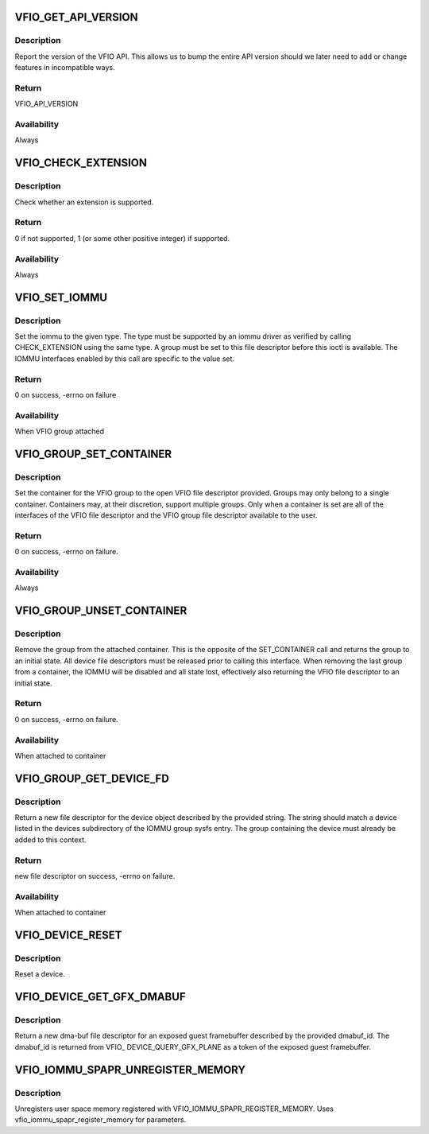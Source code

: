 .. -*- coding: utf-8; mode: rst -*-
.. src-file: include/uapi/linux/vfio.h

.. _`vfio_get_api_version`:

VFIO_GET_API_VERSION
====================

.. c:function::  VFIO_GET_API_VERSION()

    _IO(VFIO_TYPE, VFIO_BASE + 0)

.. _`vfio_get_api_version.description`:

Description
-----------

Report the version of the VFIO API.  This allows us to bump the entire
API version should we later need to add or change features in incompatible
ways.

.. _`vfio_get_api_version.return`:

Return
------

VFIO_API_VERSION

.. _`vfio_get_api_version.availability`:

Availability
------------

Always

.. _`vfio_check_extension`:

VFIO_CHECK_EXTENSION
====================

.. c:function::  VFIO_CHECK_EXTENSION()

    _IOW(VFIO_TYPE, VFIO_BASE + 1, \__u32)

.. _`vfio_check_extension.description`:

Description
-----------

Check whether an extension is supported.

.. _`vfio_check_extension.return`:

Return
------

0 if not supported, 1 (or some other positive integer) if supported.

.. _`vfio_check_extension.availability`:

Availability
------------

Always

.. _`vfio_set_iommu`:

VFIO_SET_IOMMU
==============

.. c:function::  VFIO_SET_IOMMU()

    _IOW(VFIO_TYPE, VFIO_BASE + 2, \__s32)

.. _`vfio_set_iommu.description`:

Description
-----------

Set the iommu to the given type.  The type must be supported by an
iommu driver as verified by calling CHECK_EXTENSION using the same
type.  A group must be set to this file descriptor before this
ioctl is available.  The IOMMU interfaces enabled by this call are
specific to the value set.

.. _`vfio_set_iommu.return`:

Return
------

0 on success, -errno on failure

.. _`vfio_set_iommu.availability`:

Availability
------------

When VFIO group attached

.. _`vfio_group_set_container`:

VFIO_GROUP_SET_CONTAINER
========================

.. c:function::  VFIO_GROUP_SET_CONTAINER()

    _IOW(VFIO_TYPE, VFIO_BASE + 4, \__s32)

.. _`vfio_group_set_container.description`:

Description
-----------

Set the container for the VFIO group to the open VFIO file
descriptor provided.  Groups may only belong to a single
container.  Containers may, at their discretion, support multiple
groups.  Only when a container is set are all of the interfaces
of the VFIO file descriptor and the VFIO group file descriptor
available to the user.

.. _`vfio_group_set_container.return`:

Return
------

0 on success, -errno on failure.

.. _`vfio_group_set_container.availability`:

Availability
------------

Always

.. _`vfio_group_unset_container`:

VFIO_GROUP_UNSET_CONTAINER
==========================

.. c:function::  VFIO_GROUP_UNSET_CONTAINER()

    _IO(VFIO_TYPE, VFIO_BASE + 5)

.. _`vfio_group_unset_container.description`:

Description
-----------

Remove the group from the attached container.  This is the
opposite of the SET_CONTAINER call and returns the group to
an initial state.  All device file descriptors must be released
prior to calling this interface.  When removing the last group
from a container, the IOMMU will be disabled and all state lost,
effectively also returning the VFIO file descriptor to an initial
state.

.. _`vfio_group_unset_container.return`:

Return
------

0 on success, -errno on failure.

.. _`vfio_group_unset_container.availability`:

Availability
------------

When attached to container

.. _`vfio_group_get_device_fd`:

VFIO_GROUP_GET_DEVICE_FD
========================

.. c:function::  VFIO_GROUP_GET_DEVICE_FD()

    _IOW(VFIO_TYPE, VFIO_BASE + 6, char)

.. _`vfio_group_get_device_fd.description`:

Description
-----------

Return a new file descriptor for the device object described by
the provided string.  The string should match a device listed in
the devices subdirectory of the IOMMU group sysfs entry.  The
group containing the device must already be added to this context.

.. _`vfio_group_get_device_fd.return`:

Return
------

new file descriptor on success, -errno on failure.

.. _`vfio_group_get_device_fd.availability`:

Availability
------------

When attached to container

.. _`vfio_device_reset`:

VFIO_DEVICE_RESET
=================

.. c:function::  VFIO_DEVICE_RESET()

    _IO(VFIO_TYPE, VFIO_BASE + 11)

.. _`vfio_device_reset.description`:

Description
-----------

Reset a device.

.. _`vfio_device_get_gfx_dmabuf`:

VFIO_DEVICE_GET_GFX_DMABUF
==========================

.. c:function::  VFIO_DEVICE_GET_GFX_DMABUF()

    _IOW(VFIO_TYPE, VFIO_BASE + 15, \__u32)

.. _`vfio_device_get_gfx_dmabuf.description`:

Description
-----------

Return a new dma-buf file descriptor for an exposed guest framebuffer
described by the provided dmabuf_id. The dmabuf_id is returned from VFIO\_
DEVICE_QUERY_GFX_PLANE as a token of the exposed guest framebuffer.

.. _`vfio_iommu_spapr_unregister_memory`:

VFIO_IOMMU_SPAPR_UNREGISTER_MEMORY
==================================

.. c:function::  VFIO_IOMMU_SPAPR_UNREGISTER_MEMORY()

    _IOW(VFIO_TYPE, VFIO_BASE + 18, struct vfio_iommu_spapr_register_memory)

.. _`vfio_iommu_spapr_unregister_memory.description`:

Description
-----------

Unregisters user space memory registered with
VFIO_IOMMU_SPAPR_REGISTER_MEMORY.
Uses vfio_iommu_spapr_register_memory for parameters.

.. This file was automatic generated / don't edit.

